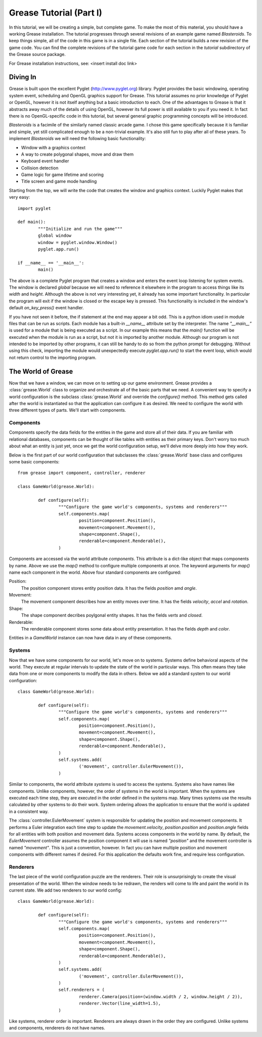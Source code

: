 .. Grease tutorial part 1

Grease Tutorial (Part I)
========================

In this tutorial, we will be creating a simple, but complete game. To make the most of this material, you should have a working Grease installation. The tutorial progresses through several revisions of an example game named *Blasteroids*. To keep things simple, all of the code in this game is in a single file. Each section of the tutorial builds a new revision of the game code. You can find the complete revisions of the tutorial game code for each section in the *tutorial* subdirectory of the Grease source package.  

For Grease installation instructions, see: <insert install doc link>

Diving In
---------

Grease is built upon the excellent Pyglet (http://www.pyglet.org) library. Pyglet provides the basic windowing, operating system event, scheduling and OpenGL graphics support for Grease. This tutorial assumes no prior knowledge of Pyglet or OpenGL, however it is not itself anything but a basic introduction to each. One of the advantages to Grease is that it abstracts away much of the details of using OpenGL, however its full power is still available to you if you need it. In fact there is no OpenGL-specific code in this tutorial, but several general graphic programming concepts will be introduced.

*Blasteroids* is a facimile of the similarly named classic arcade game. I chose this game specifically because it is familiar and simple, yet still complicated enough to be a non-trivial example. It's also still fun to play after all of these years. To implement *Blasteroids* we will need the following basic functionality:

* Window with a graphics context
* A way to create polygonal shapes, move and draw them
* Keyboard event handler
* Collision detection
* Game logic for game lifetime and scoring
* Title screen and game mode handling

Starting from the top, we will write the code that creates the window and graphics context. Luckily Pyglet makes that very easy::

	import pyglet

	def main():
		"""Initialize and run the game"""
		global window
		window = pyglet.window.Window()
		pyglet.app.run()
	
	if __name__ == '__main__':
		main()

The above is a complete Pyglet program that creates a window and enters the event loop listening for system events. The window is declared `global` because we will need to reference it elsewhere in the program to access things like its `width` and `height`. Although the above is not very interesting yet, it already has some important functionality. In particular the program will exit if the window is closed or the escape key is pressed. This functionality is included in the window's default `on_key_press()` event handler.

If you have not seen it before, the if statement at the end may appear a bit odd. This is a python idiom used in module files that can be run as scripts. Each module has a built-in `__name__` attribute set by the interpreter. The name `"__main__"` is used for a module that is being executed as a script. In our example this means that the `main()` function will be executed when the module is run as a script, but not it is imported by another module. Although our program is not intended to be imported by other programs, it can still be handy to do so from the python prompt for debugging. Without using this check, importing the module would unexpectedly execute `pyglet.app.run()` to start the event loop, which would not return control to the importing program.

The World of Grease
-------------------

Now that we have a window, we can move on to setting up our game environment. Grease provides a :class:`grease.World` class to organize and orchestrate all of the basic parts that we need. A convenient way to specify a world configuration is the subclass :class:`grease.World` and override the `configure()` method. This method gets called after the world is instantiated so that the application can configure it as desired. We need to configure the world with three different types of parts. We'll start with components.

Components
''''''''''

Components specify the data fields for the entities in the game and store all of their data. If you are familiar with relational databases, components can be thought of like tables with entities as their primary keys. Don't worry too much about what an entity is just yet, once we get the world configuration setup, we'll delve more deeply into how they work.

Below is the first part of our world configuration that subclasses the :class:`grease.World` base class and configures some basic components::

	from grease import component, controller, renderer

	class GameWorld(grease.World):

		def configure(self):
			"""Configure the game world's components, systems and renderers"""
			self.components.map(
				position=component.Position(),
				movement=component.Movement(),
				shape=component.Shape(),
				renderable=component.Renderable(),
			)

Components are accessed via the world attribute `components`. This attribute is a dict-like object that maps components by name. Above we use the `map()` method to configure multiple components at once. The keyword arguments for `map()` name each component in the world. Above four standard components are configured:

Position:
	The position component stores entity position data. It has the fields `position` amd `angle`.

Movement:
	The movement component describes how an entity moves over time. It has the fields `velocity`, `accel` and `rotation`.

Shape:
	The shape component decribes poylgonal entity shapes. It has the fields `verts` and `closed`.

Renderable:
	The renderable component stores some data about entity presentation. It has the fields `depth` and `color`.

Entities in a `GameWorld` instance can now have data in any of these components.

Systems
'''''''

Now that we have some components for our world, let's move on to systems. Systems define behavioral aspects of the world. They execute at regular intervals to update the state of the world in particular ways. This often means they take data from one or more components to modify the data in others.  Below we add a standard system to our world configuration::

	class GameWorld(grease.World):

		def configure(self):
			"""Configure the game world's components, systems and renderers"""
			self.components.map(
				position=component.Position(),
				movement=component.Movement(),
				shape=component.Shape(),
				renderable=component.Renderable(),
			)
			self.systems.add(
				('movement', controller.EulerMovement()),
			)

Similar to components, the world attribute `systems` is used to access the systems. Systems also have names like components. Unlike components, however, the order of systems in the world is important. When the systems are executed each time step, they are executed in the order defined in the systems map. Many times systems use the results calculated by other systems to do their work. System ordering allows the application to ensure that the world is updated in a consistent way.

The :class:`controller.EulerMovement` system is responsible for updating the position and movement components. It performs a Euler integration each time step to update the `movement.velocity`, `position.position` and `position.angle` fields for all entities with both position and movement data. Systems access components in the world by name. By default, the `EulerMovement` controller assumes the position component it will use is named `"position"` and the movement controller is named `"movement"`. This is just a convention, however. In fact you can have multiple position and movement components with different names if desired. For this application the defaults work fine, and require less configuration.

Renderers
'''''''''

The last piece of the world configuration puzzle are the renderers. Their role is unsurprisingly to create the visual presentation of the world. When the window needs to be redrawn, the renders will come to life and paint the world in its current state. We add two renderers to our world config::

	class GameWorld(grease.World):

		def configure(self):
			"""Configure the game world's components, systems and renderers"""
			self.components.map(
				position=component.Position(),
				movement=component.Movement(),
				shape=component.Shape(),
				renderable=component.Renderable(),
			)
			self.systems.add(
				('movement', controller.EulerMovement()),
			)
			self.renderers = (
				renderer.Camera(position=(window.width / 2, window.height / 2)),
				renderer.Vector(line_width=1.5),
			)

Like systems, renderer order is important. Renderers are always drawn in the order they are configured. Unlike systems and components, renderers do not have names.





